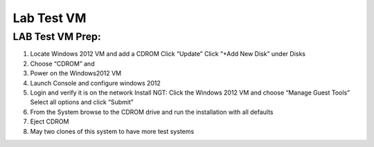 .. _windows_vm:

---------------------------------------------------------
Lab Test VM
---------------------------------------------------------

LAB Test VM Prep:
.........

1) Locate Windows 2012 VM and add a CDROM Click “Update” Click “+Add New Disk” under Disks
2) Choose “CDROM” and
3) Power on the Windows2012 VM
4) Launch Console and configure windows 2012
5) Login and verify it is on the network Install NGT: Click the Windows 2012 VM and choose “Manage Guest Tools” Select all options and click “Submit”
6) From the System browse to the CDROM drive and run the installation with all defaults
7) Eject CDROM
8) May two clones of this system to have more test systems
